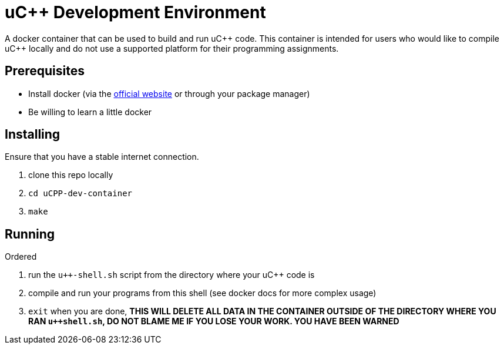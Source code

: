 uC++ Development Environment
============================

A docker container that can be used to build and run uC\++ code. This container
is intended for users who would like to compile uC++ locally and do not use
a supported platform for their programming assignments.

== Prerequisites
* Install docker (via the https://docker.com[official website] or through your
package manager)
* Be willing to learn a little docker

== Installing
Ensure that you have a stable internet connection.

. clone this repo locally
. `cd uCPP-dev-container`
. `make`

== Running
.Ordered
. run the `u++-shell.sh` script from the directory where your uC++ code is
. compile and run your programs from this shell (see docker docs for more
complex usage)
. `exit` when you are done, *THIS WILL DELETE ALL DATA IN THE CONTAINER OUTSIDE
OF THE DIRECTORY WHERE YOU RAN `u++shell.sh`, DO NOT BLAME ME IF YOU LOSE YOUR
WORK. YOU HAVE BEEN WARNED*
